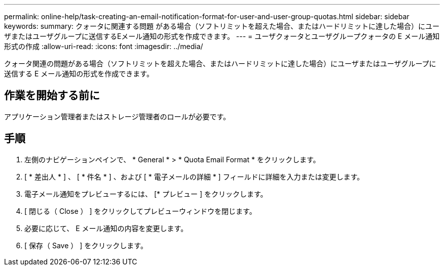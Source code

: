 ---
permalink: online-help/task-creating-an-email-notification-format-for-user-and-user-group-quotas.html 
sidebar: sidebar 
keywords:  
summary: クォータに関連する問題 がある場合（ソフトリミットを超えた場合、またはハードリミットに達した場合）にユーザまたはユーザグループに送信するEメール通知の形式を作成できます。 
---
= ユーザクォータとユーザグループクォータの E メール通知形式の作成
:allow-uri-read: 
:icons: font
:imagesdir: ../media/


[role="lead"]
クォータ関連の問題がある場合（ソフトリミットを超えた場合、またはハードリミットに達した場合）にユーザまたはユーザグループに送信する E メール通知の形式を作成できます。



== 作業を開始する前に

アプリケーション管理者またはストレージ管理者のロールが必要です。



== 手順

. 左側のナビゲーションペインで、 * General * > * Quota Email Format * をクリックします。
. [ * 差出人 * ] 、 [ * 件名 * ] 、および [ * 電子メールの詳細 * ] フィールドに詳細を入力または変更します。
. 電子メール通知をプレビューするには、 [* プレビュー ] をクリックします。
. [ 閉じる（ Close ） ] をクリックしてプレビューウィンドウを閉じます。
. 必要に応じて、 E メール通知の内容を変更します。
. [ 保存（ Save ） ] をクリックします。

